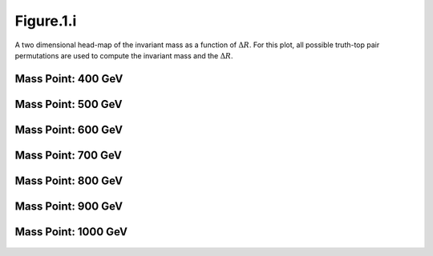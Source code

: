 Figure.1.i
----------

A two dimensional head-map of the invariant mass as a function of :math:`\Delta R`.
For this plot, all possible truth-top pair permutations are used to compute the invariant mass and the :math:`\Delta R`.

Mass Point: 400 GeV
^^^^^^^^^^^^^^^^^^^

.. figure:: ./Mass.400.GeV/Figure.1.i.png
   :align: center

Mass Point: 500 GeV
^^^^^^^^^^^^^^^^^^^

.. figure:: ./Mass.500.GeV/Figure.1.i.png
   :align: center

Mass Point: 600 GeV
^^^^^^^^^^^^^^^^^^^

.. figure:: ./Mass.600.GeV/Figure.1.i.png
   :align: center

Mass Point: 700 GeV
^^^^^^^^^^^^^^^^^^^

.. figure:: ./Mass.700.GeV/Figure.1.i.png
   :align: center

Mass Point: 800 GeV
^^^^^^^^^^^^^^^^^^^

.. figure:: ./Mass.800.GeV/Figure.1.i.png
   :align: center

Mass Point: 900 GeV
^^^^^^^^^^^^^^^^^^^

.. figure:: ./Mass.900.GeV/Figure.1.i.png
   :align: center

Mass Point: 1000 GeV
^^^^^^^^^^^^^^^^^^^^

.. figure:: ./Mass.1000.GeV/Figure.1.i.png
   :align: center


